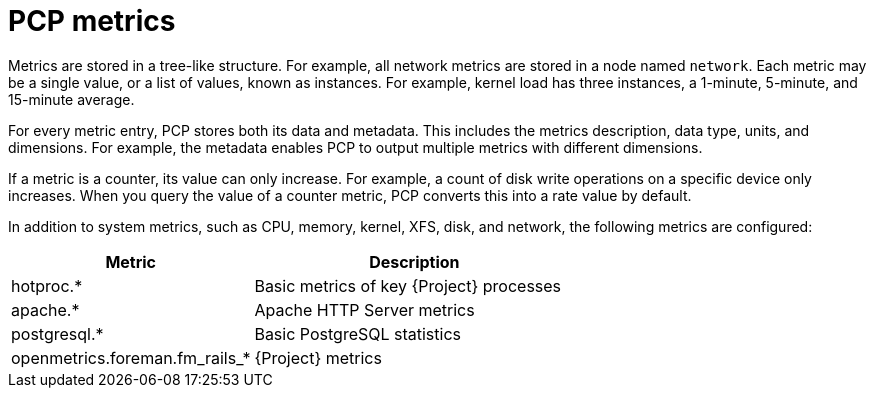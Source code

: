 [id='pcp-metrics_{context}']
= PCP metrics

Metrics are stored in a tree-like structure.
For example, all network metrics are stored in a node named `network`.
Each metric may be a single value, or a list of values, known as instances.
For example, kernel load has three instances, a 1-minute, 5-minute, and 15-minute average.

For every metric entry, PCP stores both its data and metadata.
This includes the metrics description, data type, units, and dimensions.
For example, the metadata enables PCP to output multiple metrics with different dimensions.

If a metric is a counter, its value can only increase.
For example, a count of disk write operations on a specific device only increases.
When you query the value of a counter metric, PCP converts this into a rate value by default.

In addition to system metrics, such as CPU, memory, kernel, XFS, disk, and network, the following metrics are configured:

[%header,cols="3,4"]
|===
|Metric
|Description

|hotproc.*
|Basic metrics of key {Project} processes

|apache.*
|Apache HTTP Server metrics

|postgresql.*
|Basic PostgreSQL statistics

|openmetrics.foreman.fm_rails_*
|{Project} metrics
|===
